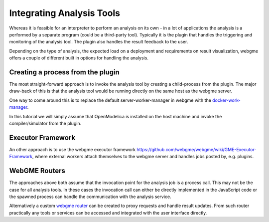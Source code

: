 Integrating Analysis Tools
=========================
Whereas it is feasible for an interpreter to perform an analysis on its own - in a lot of applications
the analysis is a performed by a separate program (could be a third-party tool). Typically it is the plugin that
handles the triggering and monitoring of the analysis tool. The plugin also handles the result feedback to the user.

Depending on the type of analysis, the expected load on a deployment and requirements on result visualization, webgme offers
a couple of different built in options for handling the analysis.

Creating a process from the plugin
---------------------------------
The most straight-forward approach is to invoke the analysis tool by creating a child-process from the plugin. The major
draw-back of this is that the analysis tool would be running directly on the same host as the webgme server.

One way to come around this is to replace the default server-worker-manager in webgme with the `docker-work-manager <https://www.npmjs.com/package/webgme-docker-worker-manager>`_.

In this tutorial we will simply assume that OpenModelica is installed on the host machine and invoke the compiler/simulator
from the plugin.

Executor Framework
--------------------------
An other approach is to use the webgme executor framework `<https://github.com/webgme/webgme/wiki/GME-Executor-Framework>`_,
where external workers attach themselves to the webgme server and handles jobs posted by, e.g. plugins.

WebGME Routers
--------------
The approaches above both assume that the invocation point for the analysis job is a process call. This may not be the
case for all analysis tools. In these cases the invocation call can either be directly implemented in the JavaScript code
or the spawned process can handle the communication with the analysis service.

Alternatively a custom `webgme router <https://github.com/webgme/webgme/wiki/REST-Routers>`_ can be created to proxy requests and handle result updates.
From such router practically any tools or services can be accessed and integrated with the user interface directly.